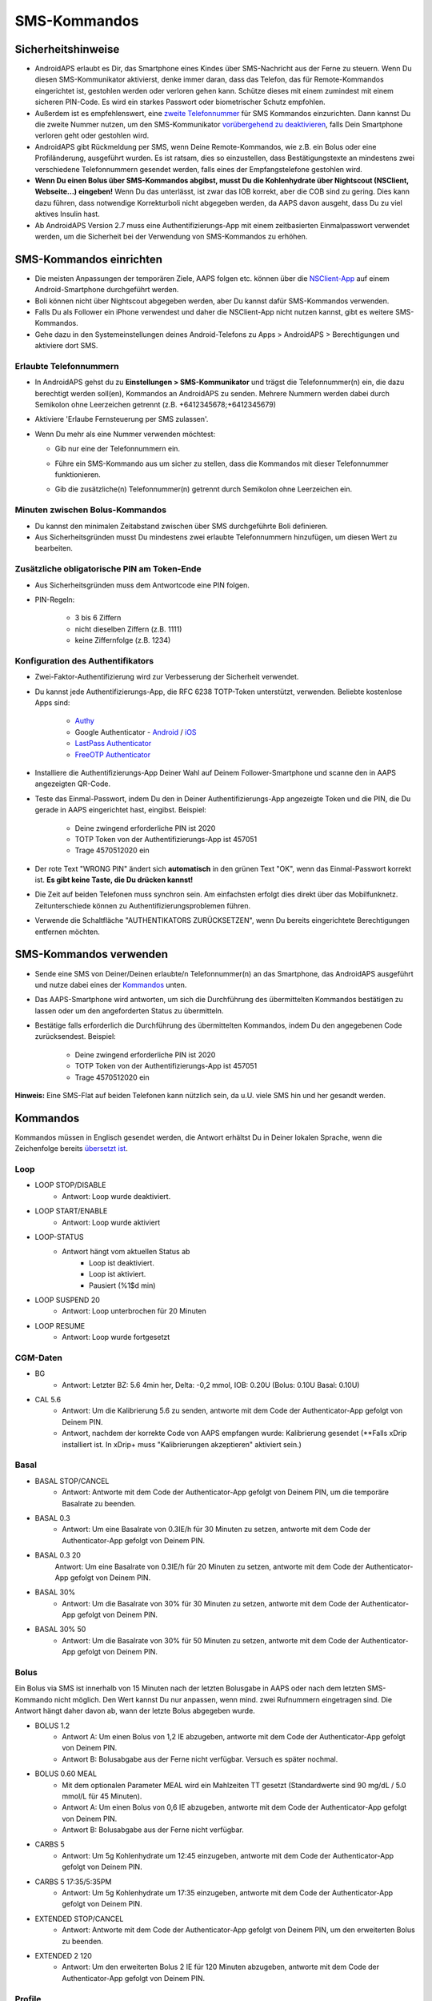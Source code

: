 SMS-Kommandos
**************************************************
Sicherheitshinweise
==================================================
* AndroidAPS erlaubt es Dir, das Smartphone eines Kindes über SMS-Nachricht aus der Ferne zu steuern. Wenn Du diesen SMS-Kommunikator aktivierst, denke immer daran, dass das Telefon, das für Remote-Kommandos eingerichtet ist, gestohlen werden oder verloren gehen kann. Schütze dieses mit einem zumindest mit einem sicheren PIN-Code. Es wird ein starkes Passwort oder biometrischer Schutz empfohlen.
* Außerdem ist es empfehlenswert, eine `zweite Telefonnummer <#erlaubte-telefonnummern>`_ für SMS Kommandos einzurichten. Dann kannst Du die zweite Nummer nutzen, um den SMS-Kommunikator `vorübergehend zu deaktivieren <#andere>`_, falls Dein Smartphone verloren geht oder gestohlen wird.
* AndroidAPS gibt Rückmeldung per SMS, wenn Deine Remote-Kommandos, wie z.B. ein Bolus oder eine Profiländerung, ausgeführt wurden. Es ist ratsam, dies so einzustellen, dass Bestätigungstexte an mindestens zwei verschiedene Telefonnummern gesendet werden, falls eines der Empfangstelefone gestohlen wird.
* **Wenn Du einen Bolus über SMS-Kommandos abgibst, musst Du die Kohlenhydrate über Nightscout (NSClient, Webseite...) eingeben!** Wenn Du das unterlässt, ist zwar das IOB korrekt, aber die COB sind zu gering. Dies kann dazu führen, dass notwendige Korrekturboli nicht abgegeben werden, da AAPS davon ausgeht, dass Du zu viel aktives Insulin hast.
* Ab AndroidAPS Version 2.7 muss eine Authentifizierungs-App mit einem zeitbasierten Einmalpasswort verwendet werden, um die Sicherheit bei der Verwendung von SMS-Kommandos zu erhöhen.

SMS-Kommandos einrichten
==================================================

.. image:: ../images/SMSCommandsSetup.png
  :alt: SMS-Kommandos einrichten
      
* Die meisten Anpassungen der temporären Ziele, AAPS folgen etc. können über die `NSClient-App <../Children/Children.html>`_ auf einem Android-Smartphone durchgeführt werden.
* Boli können nicht über Nightscout abgegeben werden, aber Du kannst dafür SMS-Kommandos verwenden.
* Falls Du als Follower ein iPhone verwendest und daher die NSClient-App nicht nutzen kannst, gibt es weitere SMS-Kommandos.

* Gehe dazu in den Systemeinstellungen deines Android-Telefons zu Apps > AndroidAPS > Berechtigungen und aktiviere dort SMS.

Erlaubte Telefonnummern
-------------------------------------------------
* In AndroidAPS gehst du zu **Einstellungen > SMS-Kommunikator** und trägst die Telefonnummer(n) ein, die dazu berechtigt werden soll(en), Kommandos an AndroidAPS zu senden. Mehrere Nummern werden dabei durch Semikolon ohne Leerzeichen getrennt (z.B. +6412345678;+6412345679) 
* Aktiviere 'Erlaube Fernsteuerung per SMS zulassen'.
* Wenn Du mehr als eine Nummer verwenden möchtest:

  * Gib nur eine der Telefonnummern ein.
  * Führe ein SMS-Kommando aus um sicher zu stellen, dass die Kommandos mit dieser Telefonnummer funktionieren.
  * Gib die zusätzliche(n) Telefonnummer(n) getrennt durch Semikolon ohne Leerzeichen ein.
  
    .. image:: ../images/SMSCommandsSetupSpace2.png
      :alt: SMS-Kommandos Setup mehrerer Nummern

Minuten zwischen Bolus-Kommandos
-------------------------------------------------
* Du kannst den minimalen Zeitabstand zwischen über SMS durchgeführte Boli definieren.
* Aus Sicherheitsgründen musst Du mindestens zwei erlaubte Telefonnummern hinzufügen, um diesen Wert zu bearbeiten.

Zusätzliche obligatorische PIN am Token-Ende
-------------------------------------------------
* Aus Sicherheitsgründen muss dem Antwortcode eine PIN folgen.
* PIN-Regeln:

   * 3 bis 6 Ziffern
   * nicht dieselben Ziffern (z.B. 1111)
   * keine Ziffernfolge (z.B. 1234)

Konfiguration des Authentifikators
-------------------------------------------------
* Zwei-Faktor-Authentifizierung wird zur Verbesserung der Sicherheit verwendet.
* Du kannst jede Authentifizierungs-App, die RFC 6238 TOTP-Token unterstützt, verwenden. Beliebte kostenlose Apps sind:

   * `Authy <https://authy.com/download/>`_
   * Google Authenticator - `Android <https://play.google.com/store/apps/details?id=com.google.android.apps.authenticator2>`_ / `iOS <https://apps.apple.com/de/app/google-authenticator/id388497605>`_
   * `LastPass Authenticator <https://lastpass.com/auth/>`_
   * `FreeOTP Authenticator <https://freeotp.github.io/>`_

* Installiere die Authentifizierungs-App Deiner Wahl auf Deinem Follower-Smartphone und scanne den in AAPS angezeigten QR-Code.
* Teste das Einmal-Passwort, indem Du den in Deiner Authentifizierungs-App angezeigte Token und die PIN, die Du gerade in AAPS eingerichtet hast, eingibst. Beispiel:

   * Deine zwingend erforderliche PIN ist 2020
   * TOTP Token von der Authentifizierungs-App ist 457051
   * Trage 4570512020 ein
   
* Der rote Text "WRONG PIN" ändert sich **automatisch** in den grünen Text "OK", wenn das Einmal-Passwort korrekt ist. **Es gibt keine Taste, die Du drücken kannst!**
* Die Zeit auf beiden Telefonen muss synchron sein. Am einfachsten erfolgt dies direkt über das Mobilfunknetz. Zeitunterschiede können zu Authentifizierungsproblemen führen.
* Verwende die Schaltfläche "AUTHENTIKATORS ZURÜCKSETZEN", wenn Du bereits eingerichtete Berechtigungen entfernen möchten.

SMS-Kommandos verwenden
==================================================
* Sende eine SMS von Deiner/Deinen erlaubte/n Telefonnummer(n) an das Smartphone, das AndroidAPS ausgeführt und nutze dabei eines der `Kommandos <../Children/SMS-Commands.html#id1>`_ unten. 
* Das AAPS-Smartphone wird antworten, um sich die Durchführung des übermittelten Kommandos bestätigen zu lassen oder um den angeforderten Status zu übermitteln. 
* Bestätige falls erforderlich die Durchführung des übermittelten Kommandos, indem Du den angegebenen Code zurücksendest. Beispiel:

   * Deine zwingend erforderliche PIN ist 2020
   * TOTP Token von der Authentifizierungs-App ist 457051
   * Trage 4570512020 ein

**Hinweis:** Eine SMS-Flat auf beiden Telefonen kann nützlich sein, da u.U. viele SMS hin und her gesandt werden.

Kommandos
==================================================
Kommandos müssen in Englisch gesendet werden, die Antwort erhältst Du in Deiner lokalen Sprache, wenn die Zeichenfolge bereits `übersetzt ist <../translations.html#texte-fur-die-androidaps-app-ubersetzen>`_.

.. image:: ../images/SMSCommands.png
  :alt: Beispiele für SMS-Kommandos

Loop
--------------------------------------------------
* LOOP STOP/DISABLE
   * Antwort: Loop wurde deaktiviert.
* LOOP START/ENABLE
   * Antwort: Loop wurde aktiviert
* LOOP-STATUS
   * Antwort hängt vom aktuellen Status ab
      * Loop ist deaktiviert.
      * Loop ist aktiviert.
      * Pausiert (%1$d min)
* LOOP SUSPEND 20
   * Antwort: Loop unterbrochen für 20 Minuten
* LOOP RESUME
   * Antwort: Loop wurde fortgesetzt

CGM-Daten
--------------------------------------------------
* BG
   * Antwort: Letzter BZ: 5.6 4min her, Delta: -0,2 mmol, IOB: 0.20U (Bolus: 0.10U Basal: 0.10U)
* CAL 5.6
   * Antwort: Um die Kalibrierung 5.6 zu senden, antworte mit dem Code der Authenticator-App gefolgt von Deinem PIN.
   * Antwort, nachdem der korrekte Code von AAPS empfangen wurde: Kalibrierung gesendet (**Falls xDrip installiert ist. In xDrip+ muss "Kalibrierungen akzeptieren" aktiviert sein.)

Basal
--------------------------------------------------
* BASAL STOP/CANCEL
   * Antwort: Antworte mit dem Code der Authenticator-App gefolgt von Deinem PIN, um die temporäre Basalrate zu beenden.
* BASAL 0.3
   * Antwort: Um eine Basalrate von 0.3IE/h für 30 Minuten zu setzen, antworte mit dem Code der Authenticator-App gefolgt von Deinem PIN.
* BASAL 0.3 20
   Antwort: Um eine Basalrate von 0.3IE/h für 20 Minuten zu setzen, antworte mit dem Code der Authenticator-App gefolgt von Deinem PIN.
* BASAL 30%
   * Antwort: Um die Basalrate von 30% für 30 Minuten zu setzen, antworte mit dem Code der Authenticator-App gefolgt von Deinem PIN.
* BASAL 30% 50
   * Antwort: Um die Basalrate von 30% für 50 Minuten zu setzen, antworte mit dem Code der Authenticator-App gefolgt von Deinem PIN.

Bolus
--------------------------------------------------
Ein Bolus via SMS ist innerhalb von 15 Minuten nach der letzten Bolusgabe in AAPS oder nach dem letzten SMS-Kommando nicht möglich. Den Wert kannst Du nur anpassen, wenn mind. zwei Rufnummern eingetragen sind. Die Antwort hängt daher davon ab, wann der letzte Bolus abgegeben wurde.

* BOLUS 1.2
   * Antwort A: Um einen Bolus von 1,2 IE abzugeben, antworte mit dem Code der Authenticator-App gefolgt von Deinem PIN.
   * Antwort B: Bolusabgabe aus der Ferne nicht verfügbar. Versuch es später nochmal.
* BOLUS 0.60 MEAL
   * Mit dem optionalen Parameter MEAL wird ein Mahlzeiten TT gesetzt (Standardwerte sind 90 mg/dL / 5.0 mmol/L für 45 Minuten).
   * Antwort A: Um einen Bolus von 0,6 IE abzugeben, antworte mit dem Code der Authenticator-App gefolgt von Deinem PIN.
   * Antwort B: Bolusabgabe aus der Ferne nicht verfügbar. 
* CARBS 5
   * Antwort: Um 5g Kohlenhydrate um 12:45 einzugeben, antworte mit dem Code der Authenticator-App gefolgt von Deinem PIN.
* CARBS 5 17:35/5:35PM
   * Antwort: Um 5g Kohlenhydrate um 17:35 einzugeben, antworte mit dem Code der Authenticator-App gefolgt von Deinem PIN.
* EXTENDED STOP/CANCEL
   * Antwort: Antworte mit dem Code der Authenticator-App gefolgt von Deinem PIN, um den erweiterten Bolus zu beenden.
* EXTENDED 2 120
   * Antwort: Um den erweiterten Bolus 2 IE für 120 Minuten abzugeben, antworte mit dem Code der Authenticator-App gefolgt von Deinem PIN.

Profile
--------------------------------------------------
* PROFILE STATUS
   * Antwort: Profil1
* PROFILE LIST
   * Antwort: 1. ` Profil1 ` 2. ` Profil2 `
* PROFILE 1
   * Antwort: Um zum Profil 1 mit 100% zu wechseln, antworte mit dem Code der Authenticator-App gefolgt von Deinem PIN.
* PROFILE 2 30
   * Antwort: Um zum Profil 2 mit 30% zu wechseln, antworte mit dem Code der Authenticator-App gefolgt von Deinem PIN.

Andere
--------------------------------------------------
* TREATMENTS REFRESH
   * Antwort: Behandlungen von NS aktualisieren
* NSCLIENT RESTART
   * Antwort: NSCLIENT RESTART 1 receivers
* PUMP
   * Antwort: Letzte Verbindung: vor 1 Min. Temp: 0.00E/h @11:38 5/30min IOB: 0.5E Reserv: 34E Batt: 100
* PUMP CONNECT
   * Antwort: Pumpe erneut verbunden
* PUMP DISCONNECT *30*
   * Um die Pumpe für *30* Minuten zu trennen, antworte mit dem Code der Authenticator-App gefolgt von Deinem PIN.
* SMS DISABLE/STOP
   * Antwort: Um den SMS Remote Service zu deaktivieren, antworte mit dem Code Any. Beachte, dass Du die Fernsteuerung nur am AAPS Master-Smartphone wieder aktivieren kannst.
* TARGET MEAL/ACTIVITY/HYPO   
   * Antwort: Um ein MEAL/ACTIVITY/HYPO TT zu setzen, antworte mit dem Code der Authenticator-App gefolgt von Deinem PIN.
* TARGET STOP/CANCEL   
   * Antwort: Um das temporäre Ziel zu stoppen, antworte mit dem Code der Authenticator-App gefolgt von Deinem PIN.
* HELP
   * Antwort: BG, LOOP, TREATMENTS, .....
* HELP BOLUS
   * Antwort: BOLUS 1.2 BOLUS 1.2 MEAL

Problembehandlung
==================================================
Mehrfach-SMS
--------------------------------------------------
Wenn Du die gleiche SMS immer und immer wieder empfängst (z.B. Profilwechsel), hast Du wahrscheinlich eine Endlosschleife mit einer anderen App eingerichtet. Das könnte zum Beispiel xDrip+ sein. Falls dies der Fall ist, stelle sicher, dass xDrip+ (oder eine andere App, die mit Nightscout verbunden ist), keine Behandlungsdaten hochlädt. 

Wenn die andere App auf mehreren Smartphones installiert ist, musst Du den Upload auf allen deaktivieren.

SMS-Kommandos funktionieren nicht auf Samsung-Smartphones
--------------------------------------------------
Es gab einen Hinweis, dass nach einem Update die SMS Kommandos auf einem Galaxy S10 nicht mehr funktioniert haben. Dies konnte durch Abschalten der Option 'als chat message senden' behoben werden.

.. image:: ../images/SMSdisableChat.png
  :alt: SMS als Chatnachricht deaktivieren
